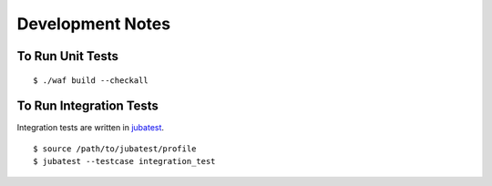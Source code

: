 Development Notes
===================================

To Run Unit Tests
----------------------------------

::

  $ ./waf build --checkall

To Run Integration Tests
---------------------------------

Integration tests are written in `jubatest <https://github.com/kmaehashi/jubatest/>`_.

::

  $ source /path/to/jubatest/profile
  $ jubatest --testcase integration_test
